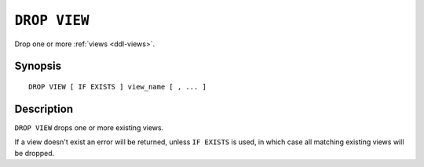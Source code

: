 .. highlight:: psql

.. _sql-drop-view:

=============
``DROP VIEW``
=============

Drop one or more :ref:`views <ddl-views>`.

Synopsis
========

::

    DROP VIEW [ IF EXISTS ] view_name [ , ... ]


Description
===========

``DROP VIEW`` drops one or more existing views.

If a view doesn't exist an error will be returned, unless ``IF EXISTS`` is
used, in which case all matching existing views will be dropped.

.. SEEALSO::

    :ref:`SQL syntax: CREATE VIEW <sql-create-view>`
